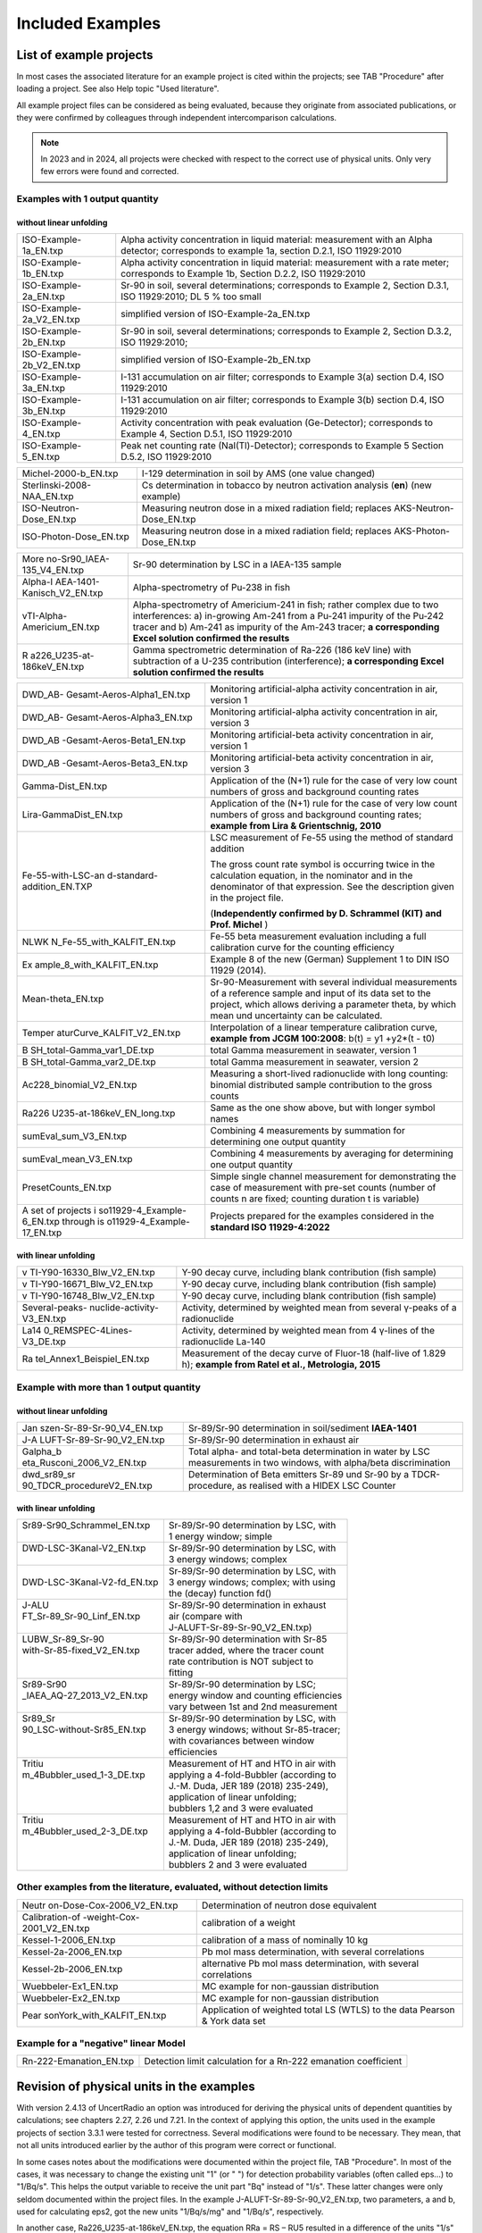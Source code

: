 Included Examples
-----------------

List of example projects
~~~~~~~~~~~~~~~~~~~~~~~~


In most cases the associated literature for an example project is
cited within the projects; see TAB "Procedure" after loading a project.
See also Help topic "Used literature".

All example project files can be considered as being evaluated, because they
originate from associated publications, or they were confirmed
by colleagues through independent intercomparison calculations.

.. note::

    In 2023 and in 2024, all projects were checked with respect to
    the correct use of physical units. Only very few errors were found and
    corrected.

Examples with 1 output quantity
^^^^^^^^^^^^^^^^^^^^^^^^^^^^^^^

without linear unfolding
++++++++++++++++++++++++

+----------------------------+-----------------------------------------+
| ISO-Example-1a_EN.txp      | Alpha activity concentration in liquid  |
|                            | material: measurement with an Alpha     |
|                            | detector; corresponds to example 1a,    |
|                            | section D.2.1, ISO 11929:2010           |
+----------------------------+-----------------------------------------+
| ISO-Example-1b_EN.txp      | Alpha activity concentration in liquid  |
|                            | material: measurement with a rate       |
|                            | meter; corresponds to Example 1b,       |
|                            | Section D.2.2, ISO 11929:2010           |
+----------------------------+-----------------------------------------+
| ISO-Example-2a_EN.txp      | Sr-90 in soil, several determinations;  |
|                            | corresponds to Example 2, Section       |
|                            | D.3.1, ISO 11929:2010; DL 5 % too small |
+----------------------------+-----------------------------------------+
| ISO-Example-2a_V2_EN.txp   | simplified version of                   |
|                            | ISO-Example-2a_EN.txp                   |
+----------------------------+-----------------------------------------+
| ISO-Example-2b_EN.txp      | Sr-90 in soil, several determinations;  |
|                            | corresponds to Example 2, Section       |
|                            | D.3.2, ISO 11929:2010;                  |
+----------------------------+-----------------------------------------+
| ISO-Example-2b_V2_EN.txp   | simplified version of                   |
|                            | ISO-Example-2b_EN.txp                   |
+----------------------------+-----------------------------------------+
| ISO-Example-3a_EN.txp      | I-131 accumulation on air filter;       |
|                            | corresponds to Example 3(a) section     |
|                            | D.4, ISO 11929:2010                     |
+----------------------------+-----------------------------------------+
| ISO-Example-3b_EN.txp      | I-131 accumulation on air filter;       |
|                            | corresponds to Example 3(b) section     |
|                            | D.4, ISO 11929:2010                     |
+----------------------------+-----------------------------------------+
| ISO-Example-4_EN.txp       | Activity concentration with peak        |
|                            | evaluation (Ge-Detector);               |
|                            | corresponds to Example 4, Section       |
|                            | D.5.1, ISO 11929:2010                   |
+----------------------------+-----------------------------------------+
| ISO-Example-5_EN.txp       | Peak net counting rate                  |
|                            | (NaI(Tl)-Detector);                     |
|                            | corresponds to Example 5 Section D.5.2, |
|                            | ISO 11929:2010                          |
+----------------------------+-----------------------------------------+


+----------------------------+-----------------------------------------+
| Michel-2000-b_EN.txp       | I-129 determination in soil by AMS (one |
|                            | value changed)                          |
+----------------------------+-----------------------------------------+
| Sterlinski-2008-NAA_EN.txp | Cs determination in tobacco by neutron  |
|                            | activation analysis (**en**) (new       |
|                            | example)                                |
+----------------------------+-----------------------------------------+
| ISO-Neutron-Dose_EN.txp    | Measuring neutron dose in a mixed       |
|                            | radiation field; replaces               |
|                            | AKS-Neutron-Dose_EN.txp                 |
+----------------------------+-----------------------------------------+
| ISO-Photon-Dose_EN.txp     | Measuring neutron dose in a mixed       |
|                            | radiation field; replaces               |
|                            | AKS-Photon-Dose_EN.txp                  |
+----------------------------+-----------------------------------------+


+----------------------------+-----------------------------------------+
| More                       | Sr-90 determination by LSC in a         |
| no-Sr90_IAEA-135_V4_EN.txp | IAEA-135 sample                         |
+----------------------------+-----------------------------------------+
| Alpha-I                    | Alpha-spectrometry of Pu-238 in fish    |
| AEA-1401-Kanisch_V2_EN.txp |                                         |
+----------------------------+-----------------------------------------+
| vTI-Alpha-Americium_EN.txp | Alpha-spectrometry of Americium-241 in  |
|                            | fish; rather complex due to two         |
|                            | interferences: a) in-growing Am-241     |
|                            | from a Pu-241 impurity of the Pu‑242    |
|                            | tracer and b) Am-241 as impurity of the |
|                            | Am-243 tracer; **a corresponding Excel  |
|                            | solution confirmed the results**        |
+----------------------------+-----------------------------------------+
| R                          | Gamma spectrometric determination of    |
| a226_U235-at-186keV_EN.txp | Ra-226 (186 keV line) with subtraction  |
|                            | of a U-235 contribution (interference); |
|                            | **a corresponding Excel solution        |
|                            | confirmed the results**                 |
+----------------------------+-----------------------------------------+


+----------------------------+-----------------------------------------+
| DWD_AB-                    | Monitoring artificial-alpha activity    |
| Gesamt-Aeros-Alpha1_EN.txp | concentration in air, version 1         |
+----------------------------+-----------------------------------------+
| DWD_AB-                    | Monitoring artificial-alpha activity    |
| Gesamt-Aeros-Alpha3_EN.txp | concentration in air, version 3         |
+----------------------------+-----------------------------------------+
| DWD_AB                     | Monitoring artificial-beta activity     |
| -Gesamt-Aeros-Beta1_EN.txp | concentration in air, version 1         |
+----------------------------+-----------------------------------------+
| DWD_AB                     | Monitoring artificial-beta activity     |
| -Gesamt-Aeros-Beta3_EN.txp | concentration in air, version 3         |
+----------------------------+-----------------------------------------+
| Gamma-Dist_EN.txp          | Application of the (N+1) rule for the   |
|                            | case of very low count numbers of gross |
|                            | and background counting rates           |
+----------------------------+-----------------------------------------+
| Lira-GammaDist_EN.txp      | Application of the (N+1) rule for the   |
|                            | case of very low count numbers of gross |
|                            | and background counting rates;          |
|                            | **example from Lira & Grientschnig,     |
|                            | 2010**                                  |
+----------------------------+-----------------------------------------+
| Fe-55-with-LSC-an          | LSC measurement of Fe-55 using the      |
| d-standard-addition_EN.TXP | method of standard addition             |
|                            |                                         |
|                            | The gross count rate symbol is          |
|                            | occurring twice in the calculation      |
|                            | equation, in the nominator and in the   |
|                            | denominator of that expression. See the |
|                            | description given in the project file.  |
|                            |                                         |
|                            | (**Independently confirmed by D.        |
|                            | Schrammel (KIT) and Prof. Michel** )    |
+----------------------------+-----------------------------------------+
| NLWK                       | Fe-55 beta measurement evaluation       |
| N_Fe-55_with_KALFIT_EN.txp | including a full calibration curve for  |
|                            | the counting efficiency                 |
+----------------------------+-----------------------------------------+
| Ex                         | Example 8 of the new (German)           |
| ample_8_with_KALFIT_EN.txp | Supplement 1 to DIN ISO 11929 (2014).   |
+----------------------------+-----------------------------------------+
| Mean-theta_EN.txp          | Sr-90-Measurement with several          |
|                            | individual measurements of a reference  |
|                            | sample and input of its data set to the |
|                            | project, which allows deriving a        |
|                            | parameter theta, by which mean und      |
|                            | uncertainty can be calculated.          |
+----------------------------+-----------------------------------------+
| Temper                     | Interpolation of a linear temperature   |
| aturCurve_KALFIT_V2_EN.txp | calibration curve, **example from JCGM  |
|                            | 100:2008**: b(t) = y1 +y2*(t - t0)      |
+----------------------------+-----------------------------------------+
| B                          | total Gamma measurement in seawater,    |
| SH_total-Gamma_var1_DE.txp | version 1                               |
+----------------------------+-----------------------------------------+
| B                          | total Gamma measurement in seawater,    |
| SH_total-Gamma_var2_DE.txp | version 2                               |
+----------------------------+-----------------------------------------+
| Ac228_binomial_V2_EN.txp   | Measuring a short-lived radionuclide    |
|                            | with long counting: binomial            |
|                            | distributed sample contribution to the  |
|                            | gross counts                            |
+----------------------------+-----------------------------------------+
| Ra226                      | Same as the one show above, but with    |
| U235-at-186keV_EN_long.txp | longer symbol names                     |
+----------------------------+-----------------------------------------+
| sumEval_sum_V3_EN.txp      | Combining 4 measurements by summation   |
|                            | for determining one output quantity     |
+----------------------------+-----------------------------------------+
| sumEval_mean_V3_EN.txp     | Combining 4 measurements by averaging   |
|                            | for determining one output quantity     |
+----------------------------+-----------------------------------------+
| PresetCounts_EN.txp        | Simple single channel measurement for   |
|                            | demonstrating the case of measurement   |
|                            | with pre-set counts (number of counts n |
|                            | are fixed; counting duration t is       |
|                            | variable)                               |
+----------------------------+-----------------------------------------+
| A set of projects          | Projects prepared for the examples      |
| i                          | considered in the **standard ISO        |
| so11929-4_Example-6_EN.txp | 11929-4:2022**                          |
| through                    |                                         |
| is                         |                                         |
| o11929-4_Example-17_EN.txp |                                         |
+----------------------------+-----------------------------------------+


with linear unfolding
+++++++++++++++++++++

+----------------------------+-----------------------------------------+
| v                          | Y-90 decay curve, including blank       |
| TI-Y90-16330_Blw_V2_EN.txp | contribution (fish sample)              |
+----------------------------+-----------------------------------------+
| v                          | Y-90 decay curve, including blank       |
| TI-Y90-16671_Blw_V2_EN.txp | contribution (fish sample)              |
+----------------------------+-----------------------------------------+
| v                          | Y-90 decay curve, including blank       |
| TI-Y90-16748_Blw_V2_EN.txp | contribution (fish sample)              |
+----------------------------+-----------------------------------------+
| Several-peaks-             | Activity, determined by weighted mean   |
| nuclide-activity-V3_EN.txp | from several γ-peaks of a radionuclide  |
+----------------------------+-----------------------------------------+
| La14                       | Activity, determined by weighted mean   |
| 0_REMSPEC-4Lines-V3_DE.txp | from 4 γ-lines of the radionuclide      |
|                            | La-140                                  |
+----------------------------+-----------------------------------------+
| Ra                         | Measurement of the decay curve of       |
| tel_Annex1_Beispiel_EN.txp | Fluor-18 (half-live of 1.829 h);        |
|                            | **example from Ratel et al.,            |
|                            | Metrologia, 2015**                      |
+----------------------------+-----------------------------------------+


Example with more than 1 output quantity
^^^^^^^^^^^^^^^^^^^^^^^^^^^^^^^^^^^^^^^^

without linear unfolding
++++++++++++++++++++++++

+----------------------------+-----------------------------------------+
| Jan                        | Sr-89/Sr-90 determination in            |
| szen-Sr-89-Sr-90_V4_EN.txp | soil/sediment **IAEA-1401**             |
+----------------------------+-----------------------------------------+
| J-A                        | Sr-89/Sr-90 determination in exhaust    |
| LUFT-Sr-89-Sr-90_V2_EN.txp | air                                     |
+----------------------------+-----------------------------------------+
| Galpha_b                   | Total alpha- and total-beta             |
| eta_Rusconi_2006_V2_EN.txp | determination in water by LSC           |
|                            | measurements in two windows, with       |
|                            | alpha/beta discrimination               |
+----------------------------+-----------------------------------------+
| dwd_sr89_sr                | Determination of Beta emitters Sr-89    |
| 90_TDCR_procedureV2_EN.txp | und Sr-90 by a TDCR-procedure, as       |
|                            | realised with a HIDEX LSC Counter       |
+----------------------------+-----------------------------------------+

with linear unfolding
+++++++++++++++++++++

+------------------------------+------------------------------------------+
|| Sr89-Sr90_Schrammel_EN.txp  || Sr-89/Sr-90 determination by LSC, with  |
||                             || 1 energy window; simple                 |
+------------------------------+------------------------------------------+
|| DWD-LSC-3Kanal-V2_EN.txp    || Sr-89/Sr-90 determination by LSC, with  |
||                             || 3 energy windows; complex               |
+------------------------------+------------------------------------------+
||                             || Sr-89/Sr-90 determination by LSC, with  |
|| DWD-LSC-3Kanal-V2-fd_EN.txp || 3 energy windows; complex; with using   |
||                             || the (decay) function fd()               |
+------------------------------+------------------------------------------+
|| J-ALU                       || Sr-89/Sr-90 determination in exhaust    |
|| FT_Sr-89_Sr-90_Linf_EN.txp  || air (compare with                       |
||                             || J-ALUFT-Sr-89-Sr-90_V2_EN.txp)          |
+------------------------------+------------------------------------------+
|| LUBW_Sr-89_Sr-90            || Sr-89/Sr-90 determination with Sr-85    |
|| with-Sr-85-fixed_V2_EN.txp  || tracer added, where the tracer count    |
||                             || rate contribution is NOT subject to     |
||                             || fitting                                 |
+------------------------------+------------------------------------------+
|| Sr89-Sr90                   || Sr-89/Sr-90 determination by LSC;       |
|| _IAEA_AQ-27_2013_V2_EN.txp  || energy window and counting efficiencies |
||                             || vary between 1st and 2nd measurement    |
+------------------------------+------------------------------------------+
|| Sr89_Sr                     || Sr-89/Sr-90 determination by LSC, with  |
|| 90_LSC-without-Sr85_EN.txp  || 3 energy windows; without Sr-85-tracer; |
||                             || with covariances between window         |
||                             || efficiencies                            |
+------------------------------+------------------------------------------+
|| Tritiu                      || Measurement of HT and HTO in air with   |
|| m_4Bubbler_used_1-3_DE.txp  || applying a 4-fold-Bubbler (according to |
||                             || J.-M. Duda, JER 189 (2018) 235-249),    |
||                             || application of linear unfolding;        |
||                             || bubblers 1,2 and 3 were evaluated       |
+------------------------------+------------------------------------------+
|| Tritiu                      || Measurement of HT and HTO in air with   |
|| m_4Bubbler_used_2-3_DE.txp  || applying a 4-fold-Bubbler (according to |
||                             || J.-M. Duda, JER 189 (2018) 235-249),    |
||                             || application of linear unfolding;        |
||                             || bubblers 2 and 3 were evaluated         |
+------------------------------+------------------------------------------+



Other examples from the literature, evaluated, without detection limits
^^^^^^^^^^^^^^^^^^^^^^^^^^^^^^^^^^^^^^^^^^^^^^^^^^^^^^^^^^^^^^^^^^^^^^^

+----------------------------+-----------------------------------------+
| Neutr                      | Determination of neutron dose           |
| on-Dose-Cox-2006_V2_EN.txp | equivalent                              |
+----------------------------+-----------------------------------------+
| Calibration-of             | calibration of a weight                 |
| -weight-Cox-2001_V2_EN.txp |                                         |
+----------------------------+-----------------------------------------+
| Kessel-1-2006_EN.txp       | calibration of a mass of nominally 10   |
|                            | kg                                      |
+----------------------------+-----------------------------------------+
| Kessel-2a-2006_EN.txp      | Pb mol mass determination, with several |
|                            | correlations                            |
+----------------------------+-----------------------------------------+
| Kessel-2b-2006_EN.txp      | alternative Pb mol mass determination,  |
|                            | with several correlations               |
+----------------------------+-----------------------------------------+
| Wuebbeler-Ex1_EN.txp       | MC example for non-gaussian             |
|                            | distribution                            |
+----------------------------+-----------------------------------------+
| Wuebbeler-Ex2_EN.txp       | MC example for non-gaussian             |
|                            | distribution                            |
+----------------------------+-----------------------------------------+
| Pear                       | Application of weighted total LS (WTLS) |
| sonYork_with_KALFIT_EN.txp | to the data Pearson & York data set     |
+----------------------------+-----------------------------------------+

Example for a "negative" linear Model
^^^^^^^^^^^^^^^^^^^^^^^^^^^^^^^^^^^^^

+----------------------------+-----------------------------------------+
| Rn-222-Emanation_EN.txp    | Detection limit calculation for a       |
|                            | Rn-222 emanation coefficient            |
+----------------------------+-----------------------------------------+

Revision of physical units in the examples
~~~~~~~~~~~~~~~~~~~~~~~~~~~~~~~~~~~~~~~~~~

With version 2.4.13 of UncertRadio an option was introduced for deriving
the physical units of dependent quantities by calculations; see chapters
2.27, 2.26 und 7.21. In the context of applying this option, the units
used in the example projects of section 3.3.1 were tested for
correctness. Several modifications were found to be necessary. They
mean, that not all units introduced earlier by the author of this
program were correct or functional.

In some cases notes about the modifications were documented within the
project file, TAB "Procedure". In most of the cases, it was necessary to
change the existing unit "1" (or " ") for detection probability
variables (often called eps…) to "1/Bq/s". This helps the output
variable to receive the unit part "Bq" instead of "1/s". These latter
changes were only seldom documented within the project files. In the
example J-ALUFT-Sr-89-Sr-90_V2_EN.txp, two parameters, a and b, used for
calculating eps2, got the new units "1/Bq/s/mg" and "1/Bq/s",
respectively.

In another case, Ra226_U235-at-186keV_EN.txp, the equation RRa = RS –
RU5 resulted in a difference of the units "1/s" and "Bq"; in this case,
in the program the first one was then applied as the unit name for RRa.

In the case of Ac228_binomial_V2_EN.txp, the detection probability epsD
is used two times, as part of the parameter p, which should be
dimensionless as a parameter of the binomial distribution, and as a part
of the calibration factor. This dilemma was solved such that the epsD
which is used within the expression for p, receives the unit "1" (or "
"), while a second variable epsD_U was introduced, which as part of the
calibration factor got the unit "1/Bq/h", but the measurement value was
set equal to one (without uncertainty).

In such examples explicitly containing scaling factors of 60 for the
unit "min" or 1/1000 for the unit "g", two special switching variables
(or Trigger variables) were attributed to these factors; see section
`2.2.6 <#using-switching-variables-in-equations>`__.

For a group of projects their version number (\_Vx\_) in the file name
was increased:

Ac228_binomial_V2_EN.txp

DWD_sr89_sr90_TDCR_procedure_V2_EN.txp

Galpha_beta_Rusconi_2006_V2_EN.txp

J-ALUFT-Sr89-Sr-90_V2_EN.txp

Janszen-Sr-89-Sr-90_V3_EN.txp

Moreno-Sr90_IAEA-135_V2_EN.txp

sumEval_sum_V2_EN.txp

sumEval_mean_V2_EN.txp

vTI-Y90-16330_Blw_V2_EN.txp

vTI-Y90-16671_Blw_V2_EN.txp

vTI-Y90-16748_Blw_V2_EN.txp

A consequence of calculating units of dependent variables (withing the
menu item "test physical units") is the transformation to basic units.
In some cases, the associated scaling factors change the output quantity
value powers of 10:

Galpha_beta_Rusconi_2006_V2_EN.txp: factor 1000 (1/g 1/kg) (permanently
changed)

Sterlinski-2008-NAA_EN.txp: factor 1.0E-9 (due to a unit "ng/g")

sumEval_summe_V2_DE.txp: factor 1.0E+4 (1/cm2 1/m2)

sumEval_mitteln_V2_DE.txp: factor 1.0E+4 (1/cm2 1/m2)

The last three changes do not apply if the test of physical units is not
used, i.e., if the program is used in the normal mode!

A new version was prepared for the file with reference values of the
example projects:

BatListRef_v04.txt